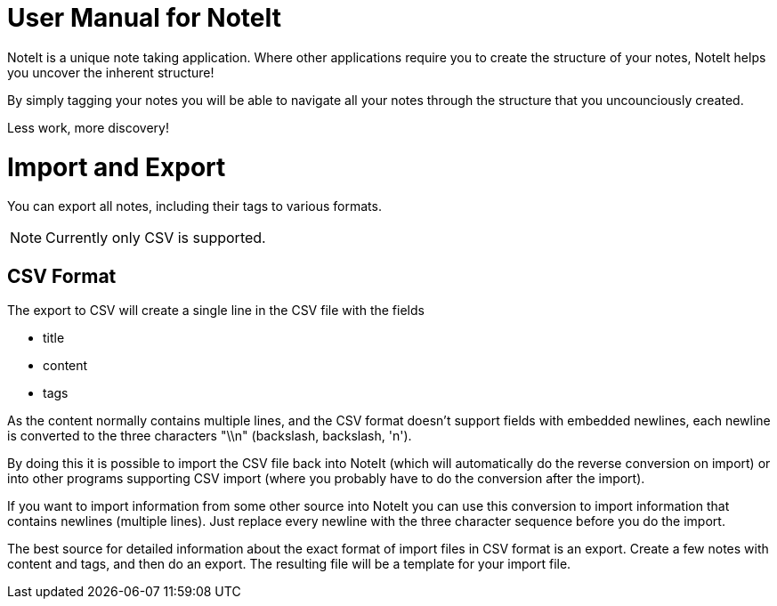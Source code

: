 = User Manual for NoteIt =

NoteIt is a unique note taking application. Where other applications require you to create the structure of your notes, NoteIt helps you uncover the inherent structure!

By simply tagging your notes you will be able to navigate all your notes through the structure that you uncounciously created.

Less work, more discovery!

= Import and Export

You can export all notes, including their tags to various formats.

NOTE: Currently only CSV is supported.

== CSV Format

The export to CSV will create a single line in the CSV file with the fields

 - title
 - content
 - tags

As the content normally contains multiple lines, and the CSV format doesn't support fields with embedded newlines, each newline is converted to the three characters "\\n" (backslash, backslash, 'n').

By doing this it is possible to import the CSV file back into NoteIt (which will automatically do the reverse conversion on import) or into other programs supporting CSV import (where you probably have to do the conversion after the import).

If you want to import information from some other source into NoteIt you can use this conversion to import information that contains newlines (multiple lines). Just replace every newline with the three character sequence before you do the import.

The best source for detailed information about the exact format of import files in CSV format is an export. Create a few notes with content and tags, and then do an export. The resulting file will be a template for your import file.